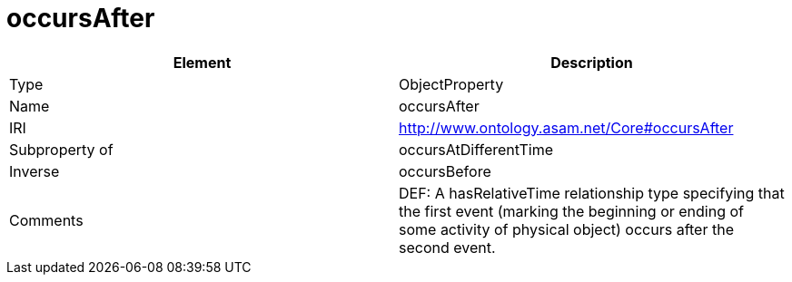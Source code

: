 // This file was created automatically by OpenXCore V 1.0 20210902.
// DO NOT EDIT!

//Include information from owl files

[#occursAfter]
= occursAfter

|===
|Element |Description

|Type
|ObjectProperty

|Name
|occursAfter

|IRI
|http://www.ontology.asam.net/Core#occursAfter

|Subproperty of
|occursAtDifferentTime

|Inverse
|occursBefore

|Comments
|DEF: A hasRelativeTime relationship type specifying that the first event (marking the beginning or ending of some activity of physical object) occurs after the second event.

|===